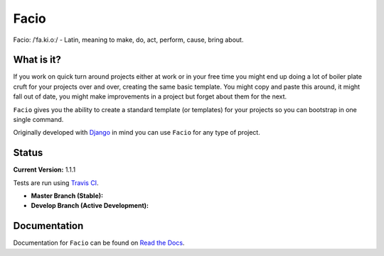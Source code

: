 Facio
=====

Facio: /ˈfa.ki.oː/ - Latin, meaning to make, do, act, perform, cause, bring about.

What is it?
-----------

If you work on quick turn around projects either at work or in your free time you might end up doing a lot of boiler plate cruft for your projects over and over, creating the same basic template. You might copy and paste this around, it might fall out of date, you might make improvements in a project but forget about them for the next.

``Facio`` gives you the ability to create a standard template (or templates) for your projects so you can bootstrap in one single command.

Originally developed with `Django`_ in mind you can use ``Facio`` for any type of project.

Status
------

**Current Version:** 1.1.1

Tests are run using `Travis CI`_.

* **Master Branch (Stable):** |travis_master|

* **Develop Branch (Active Development):** |travis_develop|

Documentation
-------------

Documentation for ``Facio`` can be found on `Read the Docs`_.

.. Links
.. _Django: https://www.djangoproject.com/
.. _Travis CI: https://travis-ci.org/krak3n/Facio
.. _Read the Docs: https://facio.readthedocs.org

.. Images
.. |travis_master| image:: https://travis-ci.org/krak3n/Facio.png?branch=master
    :height: 18px
.. |travis_develop| image:: https://travis-ci.org/krak3n/Facio.png?branch=develop
    :height: 18px

